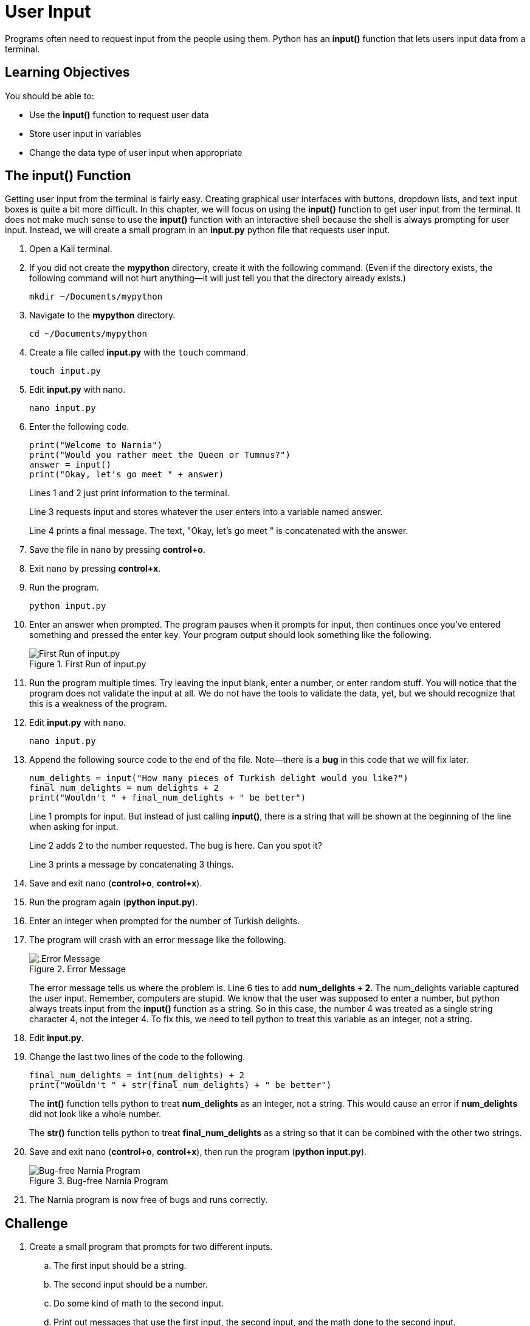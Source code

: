 = User Input

Programs often need to request input from the people using them. Python has an *input()* function that lets users input data from a terminal.

== Learning Objectives

You should be able to:

* Use the *input()* function to request user data
* Store user input in variables
* Change the data type of user input when appropriate

== The input() Function

Getting user input from the terminal is fairly easy. Creating graphical user interfaces with buttons, dropdown lists, and text input boxes is quite a bit more difficult. In this chapter, we will focus on using the *input()* function to get user input from the terminal. It does not make much sense to use the *input()* function with an interactive shell because the shell is always prompting for user input. Instead, we will create a small program in an *input.py* python file that requests user input.

. Open a Kali terminal.
. If you did not create the *mypython* directory, create it with the following command. (Even if the directory exists, the following command will not hurt anything--it will just tell you that the directory already exists.)
+
[source,sh]
----
mkdir ~/Documents/mypython
----
. Navigate to the *mypython* directory.
+
[source,sh]
----
cd ~/Documents/mypython
----
. Create a file called *input.py* with the `touch` command.
+
[source,sh]
----
touch input.py
----
. Edit *input.py* with nano.
+
[source,sh]
----
nano input.py
----
. Enter the following code.
+
[source,python]
----
print("Welcome to Narnia")
print("Would you rather meet the Queen or Tumnus?")
answer = input()
print("Okay, let's go meet " + answer)
----
+
Lines 1 and 2 just print information to the terminal.
+
Line 3 requests input and stores whatever the user enters into a variable named answer.
+
Line 4 prints a final message. The text, "Okay, let's go meet " is concatenated with the answer.
. Save the file in `nano` by pressing *control+o*.
. Exit `nano` by pressing *control+x*.
. Run the program.
+
[source,sh]
----
python input.py
----
. Enter an answer when prompted. The program pauses when it prompts for input, then continues once you've entered something and pressed the enter key. Your program output should look something like the following.
+
.First Run of input.py
image::first-run-narnia.png[First Run of input.py]
. Run the program multiple times. Try leaving the input blank, enter a number, or enter random stuff. You will notice that the program does not validate the input at all. We do not have the tools to validate the data, yet, but we should recognize that this is a weakness of the program.
. Edit *input.py* with `nano`.
+
[source,sh]
----
nano input.py
----
. Append the following source code to the end of the file. Note--there is a *bug* in this code that we will fix later.
+
[source,python]
----
num_delights = input("How many pieces of Turkish delight would you like?")
final_num_delights = num_delights + 2
print("Wouldn't " + final_num_delights + " be better")
----
+
Line 1 prompts for input. But instead of just calling *input()*, there is a string that will be shown at the beginning of the line when asking for input.
+
Line 2 adds 2 to the number requested. The bug is here. Can you spot it?
+
Line 3 prints a message by concatenating 3 things.
. Save and exit `nano` (*control+o*, *control+x*).
. Run the program again (*python input.py*).
. Enter an integer when prompted for the number of Turkish delights.
. The program will crash with an error message like the following.
+
.Error Message
image::input-error.png[.Error Message]
+
The error message tells us where the problem is. Line 6 ties to add *num_delights + 2*. The num_delights variable captured the user input. Remember, computers are stupid. We know that the user was supposed to enter a number, but python always treats input from the *input()* function as a string. So in this case, the number 4 was treated as a single string character 4, not the integer 4. To fix this, we need to tell python to treat this variable as an integer, not a string.
. Edit *input.py*.
. Change the last two lines of the code to the following.
+
[source,python]
----
final_num_delights = int(num_delights) + 2
print("Wouldn't " + str(final_num_delights) + " be better")
----
+
The *int()* function tells python to treat *num_delights* as an integer, not a string. This would cause an error if *num_delights* did not look like a whole number.
+
The *str()* function tells python to treat *final_num_delights* as a string so that it can be combined with the other two strings.
. Save and exit `nano` (*control+o*, *control+x*), then run the program (*python input.py*).
+
.Bug-free Narnia Program
image::final-narnia-bug-free.png[Bug-free Narnia Program]
. The Narnia program is now free of bugs and runs correctly.

== Challenge

. Create a small program that prompts for two different inputs.
.. The first input should be a string.
.. The second input should be a number.
.. Do some kind of math to the second input.
.. Print out messages that use the first input, the second input, and the math done to the second input. 

== Reflection

* Why does python make you convert between strings and integers explicitly instead of just figuring out what you mean?
* Why would validating user input be useful?


